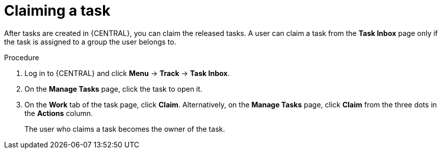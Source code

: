 [id='interacting-with-processes-claiming-tasks-proc']
= Claiming a task

After tasks are created in {CENTRAL}, you can claim the released tasks. A user can claim a task from the *Task Inbox* page only if the task is assigned to a group the user belongs to.

.Procedure
. Log in to {CENTRAL} and click *Menu* -> *Track* -> *Task Inbox*.
. On the *Manage Tasks* page, click the task to open it.
. On the *Work* tab of the task page, click *Claim*. Alternatively, on the *Manage Tasks* page, click *Claim* from the three dots in the *Actions* column.
+
The user who claims a task becomes the owner of the task.
